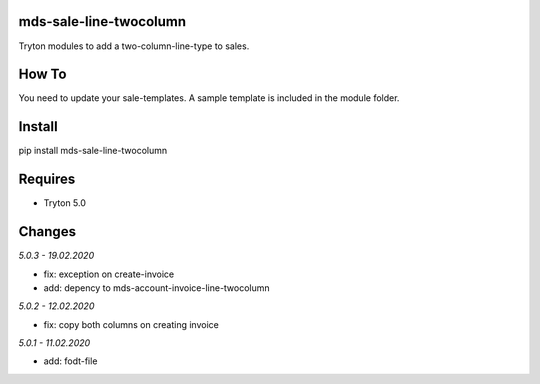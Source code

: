 mds-sale-line-twocolumn
=======================
Tryton modules to add a two-column-line-type to sales.

How To
======
You need to update your sale-templates. 
A sample template is included in the module folder.

Install
=======

pip install mds-sale-line-twocolumn

Requires
========
- Tryton 5.0

Changes
=======

*5.0.3 - 19.02.2020*

- fix: exception on create-invoice
- add: depency to mds-account-invoice-line-twocolumn

*5.0.2 - 12.02.2020*

- fix: copy both columns on creating invoice

*5.0.1 - 11.02.2020*

- add: fodt-file
